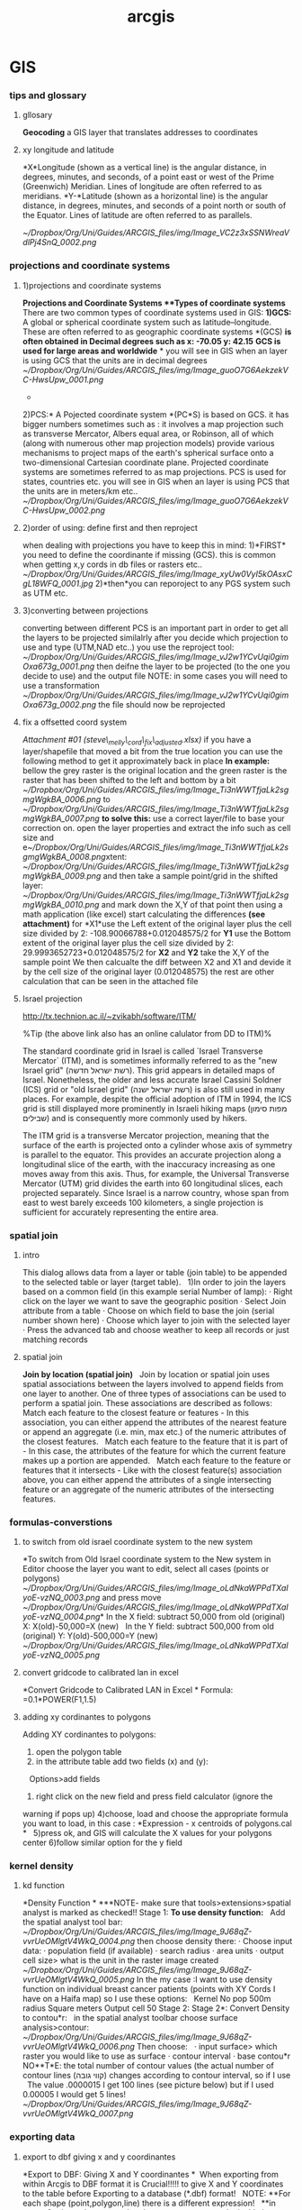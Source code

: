 #+TITLE: arcgis

* GIS
*** tips and glossary

**** gllosary

*Geocoding*
 a GIS layer that translates addresses to coordinates

**** xy longitude and latitude

*X*Longitude (shown as a vertical line) is the angular distance, in
degrees, minutes, and seconds, of a point east or west of the Prime
(Greenwich) Meridian. Lines of longitude are often referred to as
meridians.
 *Y-*Latitude (shown as a horizontal line) is the angular distance, in
degrees, minutes, and seconds of a point north or south of the Equator.
Lines of latitude are often referred to as parallels.

 [[~/Dropbox/Org/Uni/Guides/ARCGIS_files/img/Image_VC2z3xSSNWreaVdlPj4SnQ_0002.png]]

*** projections and coordinate systems
**** 1)projections and coordinate systems

*Projections and Coordinate Systems
**Types of coordinate systems*
 There are two common types of coordinate systems used in GIS:
 *1)GCS:*
 A global or spherical coordinate system such as latitude--longitude.
 These are often referred to as geographic coordinate systems *(GCS)
*is often obtained in Decimal degrees such as x: -70.05 y: 42.15*
*GCS is used for large areas and worldwide*
*
 you will see in GIS when an layer is using GCS that the units are in
decimal degrees
 [[~/Dropbox/Org/Uni/Guides/ARCGIS_files/img/Image_guoO7G6AekzekVC-HwsUpw_0001.png]]
 *
 2)PCS:*
 A Pojected coordinate system *(PC*S) is based on GCS.
 it has bigger numbers sometimes such as :
 it involves a map projection such as transverse Mercator, Albers equal
area, or Robinson, all of which (along with numerous other map
projection models) provide various mechanisms to project maps of the
earth's spherical surface onto a two-dimensional Cartesian coordinate
plane. Projected coordinate systems are sometimes referred to as map
projections.
 PCS is used for states, countries etc.
 you will see in GIS when an layer is using PCS that the units are in
meters/km etc..
 [[~/Dropbox/Org/Uni/Guides/ARCGIS_files/img/Image_guoO7G6AekzekVC-HwsUpw_0002.png]]

**** 2)order of using: define first and then reproject

when dealing with projections you have to keep this in mind:
 1)*FIRST* you need to define the coordinante if missing (GCS). this is
common when getting x,y cords in db files or rasters etc..
 [[~/Dropbox/Org/Uni/Guides/ARCGIS_files/img/Image_xyUw0VyI5kOAsxCgL18WFQ_0001.jpg]]
 2)*then*you can reporoject to any PGS system such as UTM etc.

**** 3)converting between projections

converting between different PCS is an important part in order to get
all the layers to be projected similalrly
 after you decide which projection to use and type (UTM,NAD etc..) you
use the reproject tool:
 [[~/Dropbox/Org/Uni/Guides/ARCGIS_files/img/Image_vJ2w1YCvUqi0gimOxa673g_0001.png]]
 then deifne the layer to be projected (to the one you decide to use)
and the output file
 NOTE: in some cases you will need to use a transformation
 [[~/Dropbox/Org/Uni/Guides/ARCGIS_files/img/Image_vJ2w1YCvUqi0gimOxa673g_0002.png]]
 the file should now be reprojected

**** fix a offsetted coord system

[[~/Documents/My Dropbox/Org/Uni/Guides/ARCGIS_files/attach/steve_melly_cord_fix_adjusted.xlsx][Attachment #01
(steve\_melly\_cord\_fix\_adjusted.xlsx)]]
 if you have a layer/shapefile that moved a bit from the true location
you can use the following method to get it approximately back in place
 *In example:*
 bellow the grey raster is the original location and the green raster is
the raster that has been shifted to the left and bottom by a bit
 [[~/Dropbox/Org/Uni/Guides/ARCGIS_files/img/Image_Ti3nWWTfjaLk2sgmgWgkBA_0006.png]] to
[[~/Dropbox/Org/Uni/Guides/ARCGIS_files/img/Image_Ti3nWWTfjaLk2sgmgWgkBA_0007.png]]
 *to solve this:*
 use a correct layer/file to base your correction on. open the layer
properties and extract the info such as cell size and
e[[~/Dropbox/Org/Uni/Guides/ARCGIS_files/img/Image_Ti3nWWTfjaLk2sgmgWgkBA_0008.png]]xtent:
 [[~/Dropbox/Org/Uni/Guides/ARCGIS_files/img/Image_Ti3nWWTfjaLk2sgmgWgkBA_0009.png]]
 and
 then take a sample point/grid in the shifted layer:
 [[~/Dropbox/Org/Uni/Guides/ARCGIS_files/img/Image_Ti3nWWTfjaLk2sgmgWgkBA_0010.png]]
 and mark down the X,Y of that point
 then using a math application (like excel) start calculating the
differences *(see attachment)*
 for *X1*use the Left extent of the original layer plus the cell size
divided by 2:
 -108.90066788+0.012048575/2
 for *Y1* use the Bottom extent of the original layer plus the cell size
divided by 2:
 29.9993652723+0.012048575/2
 for *X2* and *Y2* take the X,Y of the sample point
 We then calcualte the diff between X2 and X1 and devide it by the cell
size of the original layer (0.012048575)
 the rest are other calculation that can be seen in the attached file
**** Israel projection
http://tx.technion.ac.il/~zvikabh/software/ITM/

%Tip (the above link also has an online calulator from DD to ITM)%

The standard coordinate grid in Israel is called `Israel Transverse Mercator` (ITM), and is sometimes informally referred to as the "new Israel grid" (רשת ישראל חדשה). This grid appears in detailed maps of Israel. Nonetheless, the older and less accurate Israel Cassini Soldner (ICS) grid or "old Israel grid" (רשת ישראל ישנה) is also still used in many places. For example, despite the official adoption of ITM in 1994, the ICS grid is still displayed more prominently in Israeli hiking maps (מפות סימון שבילים) and is consequently more commonly used by hikers.

The ITM grid is a transverse Mercator projection, meaning that the surface of the earth is projected onto a cylinder whose axis of symmetry is parallel to the equator. This provides an accurate projection along a longitudinal slice of the earth, with the inaccuracy increasing as one moves away from this axis. Thus, for example, the Universal Transverse Mercator (UTM) grid divides the earth into 60 longitudinal slices, each projected separately. Since Israel is a narrow country, whose span from east to west barely exceeds 100 kilometers, a single projection is sufficient for accurately representing the entire area. 

*** spatial join

**** intro

This dialog allows data from a layer or table (join table) to be
appended to the selected table or layer (target table).
  
 1)In order to join the layers based on a common field (in this example
serial Number of lamp):
 · Right click on the layer we want to save the geographic position
 · Select Join attribute from a table
 · Choose on which field to base the join (serial number shown here)
 · Choose which layer to join with the selected layer
 · Press the advanced tab and choose weather to keep all records or just
matching records

**** spatial join

*Join by location (spatial join)*
  
 Join by location or spatial join uses spatial associations between the
layers involved to append fields from one layer to another.
 One of three types of associations can be used to perform a spatial
join. These associations are described as follows:
  
 Match each feature to the closest feature or features - In this
association, you can either append the attributes of the nearest feature
or append an aggregate (i.e. min, max etc.) of the numeric attributes of
the closest features.
  
 Match each feature to the feature that it is part of - In this case,
the attributes of the feature for which the current feature makes up a
portion are appended.
  
 Match each feature to the feature or features that it intersects - Like
with the closest feature(s) association above, you can either append the
attributes of a single intersecting feature or an aggregate of the
numeric attributes of the intersecting features.

*** formulas-converstions

**** to switch from old israel coordinate system to the new system

*To switch from Old Israel coordinate system to the New system
 in Editor choose the layer you want to edit, select all cases (points
or polygons)
 [[~/Dropbox/Org/Uni/Guides/ARCGIS_files/img/Image_oLdNkaWPPdTXaIyoE-vzNQ_0003.png]]
 and press move
 [[~/Dropbox/Org/Uni/Guides/ARCGIS_files/img/Image_oLdNkaWPPdTXaIyoE-vzNQ_0004.png]]*
 In the X field: subtract 50,000 from old (original) X:
 X(old)-50,000=X (new)
  
 In the Y field: subtract 500,000 from old (original) Y:
 Y(old)-500,000=Y (new)
 [[~/Dropbox/Org/Uni/Guides/ARCGIS_files/img/Image_oLdNkaWPPdTXaIyoE-vzNQ_0005.png]]

**** convert gridcode to calibrated lan in excel

*Convert Gridcode to Calibrated LAN in Excel
*
 Formula:
 =0.1*POWER(F1,1.5)

**** adding xy cordinantes to polygons

Adding XY cordinantes to polygons:
  
 1) open the polygon table
 2) in the attribute table add two fields (x) and (y):
   
 Options>add fields
  
 3) right click on the new field and press field calculator (ignore the
warning if pops up)
 4)choose, load and choose the appropriate formula you want to load, in
this case :
 *Expression - x centroids of polygons.cal
*
  
 5)press ok, and GIS will calculate the X values for your polygons
center
 6)follow similar option for the y field

*** kernel density

**** kd function

*Density Function
*
 ***NOTE- make sure that tools>extensions>spatial analyst is marked as
checked!!
 Stage 1:
 *To use density function:*
  
 Add the spatial analyst tool bar:
 [[~/Dropbox/Org/Uni/Guides/ARCGIS_files/img/Image_9J68qZ-vvrUeOMlgtV4WkQ_0004.png]]
 then choose density there:
 · Choose input data:
 · population field (if available)
 · search radius
 · area units
 · output cell size> what is the unit in the raster image created
  
 [[~/Dropbox/Org/Uni/Guides/ARCGIS_files/img/Image_9J68qZ-vvrUeOMlgtV4WkQ_0005.png]]
 In the my case :I want to use density function on individual breast
cancer patients (points with XY Cords I have on a Haifa map) so I use
these options:
  
 Kernel
 No pop
 500m radius
 Square meters
 Output cell 50
 Stage 2:
 Stage 2*:
 Convert Density to contou*r:
  
 in the spatial analyst toolbar choose surface analysis>contour:
 [[~/Dropbox/Org/Uni/Guides/ARCGIS_files/img/Image_9J68qZ-vvrUeOMlgtV4WkQ_0006.png]]
 Then choose:
  
 · input surface> which raster you would like to use as surface
 · contour interval
 · base contou*r
 NO**T*E: the total number of contour values (the actual number of
contour lines (קווי גובה) changes according to contour interval, so if I
use
   The value .0000015 I get 100 lines (see picture below) but if I used
0.00005 I would get 5 lines!
 [[~/Dropbox/Org/Uni/Guides/ARCGIS_files/img/Image_9J68qZ-vvrUeOMlgtV4WkQ_0007.png]]

*** exporting data

**** export to dbf giving x and y coordinantes

*Export to DBF: Giving X and Y coordinantes
*
  When exporting from within Arcgis to DBF format it is Crucial!!!!!
 to give X and Y coordinates to the table before Exporting to a database
(*.dbf) format!
  
 NOTE:
 **For each shape (point,polygon,line) there is a different expression!
  
 **in case of using polygons, each polygon gets a center point inside it
(centroid) that's gets a XY cord!
   
 1) This is done by:
 Open the attribute table of the layers to be exported
 Add X and Y fields to the table (Not in Edit Mode)
 [[~/Dropbox/Org/Uni/Guides/ARCGIS_files/img/Image_rAIDZoqbjmmxSLgbpB3aRg_0004.png]]
 Choose Float for best results
 In both the X and Y fields, Press on top of the field and use the
calculate values (or filed calculator in some versions)
 [[~/Dropbox/Org/Uni/Guides/ARCGIS_files/img/Image_rAIDZoqbjmmxSLgbpB3aRg_0005.png]]
 Note: ignore the warning if pops up
 Load the correct expression (example: Expression - x centroids of
polygons.cal)
 [[~/Dropbox/Org/Uni/Guides/ARCGIS_files/img/Image_rAIDZoqbjmmxSLgbpB3aRg_0006.png]]
 press ok, and GIS will calculate the X values for your polygons center
 follow similar option for the y field
 Export to DBF using the options menu in the bottom part of the
attribute table

*** spatial analysis
**** Morans I

[[/home/zeltak/keepnote/attach/morans_i.ogg][See Video]]
**** Calculate block statistcs
Partitions the input into non-overlapping blocks and calculates the
statistic of the values within each block. The value is assigned to
all of the cells in each block in the output.
you need to define which method you want to calculate (IE mean of all
in block, max of all in block)

example for caluculating the *max* value in the block and assigning
it to the whole block:
[[file:1.images/gis10052003p2.png]]


@Make sure to the rasters were projected first (UTM) so we could define a precise 1x1km square@

[[file:1.images/gis10052003p1.png]]


**** Focal statistics
Calculates for each input cell location a statistic of the values within a specified neighborhood around it.

[[file:1.images/gis10052003p3.png]]
**** Kriging
***** multivariable regression analysis from kriging

Since multivariable regression analysis cannot directly be applied to continuous surfaces, PM air pollution and sVOCs soil contamination maps (see Subsection 2.5) were had, first, to be converted into discrete point data. For this purpose, 1000 randomly distributed “reference” points were generated according to the methodological approach, suggested in Zusman et al., (2012). In particular, after the layer of reference points was generated using Hawth’s Analysis Tool in ArcGIS10.x, the reference points were linked to the PM2.5 and sVOCs contours, with each reference point received the value from the contaminant contour being closest to that particular point (for more detail on this procedure, see Zusman et al., 2012). The calculation was performed in ArcGIS10.xTM using the "spatial join" tool joining geographic lays (maps) based on their spatial location (ESRI, 2012). The values obtained thereby were then used as the dependent or independent variable in the multivariate analysis. 
*** Editing

**** divide plygon into many parts (Multipart To Singlepart)

Multipart To Singlepart, Creates a feature class containing singlepart
features generated by separating multipart input features.
 choose a polygon you want to divide:
 [[~/Dropbox/Org/Uni/Guides/ARCGIS_files/img/Image_XJLoOLdffxEun5Bd3gtuBw_0001.png]]
 then use the Multipart To Singlepart tool from the toolbox:
 [[~/Dropbox/Org/Uni/Guides/ARCGIS_files/img/Image_XJLoOLdffxEun5Bd3gtuBw_0002.png]]
 then you will get each part as a new polygon in the output file:
 [[~/Dropbox/Org/Uni/Guides/ARCGIS_files/img/Image_XJLoOLdffxEun5Bd3gtuBw_0003.png]]

*** voronoi

**** create a voronoi grid from point

in geostatistical analysis use the voronoi map creator
 [[~/Dropbox/Org/Uni/Guides/ARCGIS_files/img/Image_yYTsFzER0qkwnXhOf3T4JQ_0001.png]]
 choose the point layer you want to base the voronoi map on and
optionally use a clip option to make sure the shapes turn out ok:
 [[~/Dropbox/Org/Uni/Guides/ARCGIS_files/img/Image_yYTsFzER0qkwnXhOf3T4JQ_0002.png]]
 then finally use the 'export' option to create a layer:
 [[~/Dropbox/Org/Uni/Guides/ARCGIS_files/img/Image_yYTsFzER0qkwnXhOf3T4JQ_0003.png]]

*** Python
**** skip errors

to get over crashes in python (for arcgis scripts) for missing files etc
add a try/exept statemnt above and below the arcpy command
 try:
     arcpy.SpatialJoin\_analysis(a2003\_001\_shp.....REST OF ARCPY
COMMAND)
 except arcpy.ExecuteError:
     pass
 Note:the red parts are the added stuff to the original command

**** loop commands

one can use a loop functions to go over commands each time changing a
date.
 example:
 # Import arcpy module
 import arcpy
 for i in range(1, 366):
   # Local variables
 *SS*dbf =
"C:\\Users\\ekloog\\Documents\\$Doc\\3.PostDoc\\3.1.Projetcs\\3.1.3.TEMP\_MODELS\\3.1.1.4.Work\\2.Gather\_data\\daily\_stmp\\a2003\_%03d.dbf"
% i*
 SS*layer = "a2003\_%03d\_Layer" % i
 *SS*shp =
"C:\\Users\\ekloog\\Documents\\$Doc\\3.PostDoc\\3.1.Projetcs\\3.1.3.TEMP\_MODELS\\3.1.1.4.Work\\2.Gather\_data\\metdbf\_shp\\a2003\_%03d.shp"
% i
 *SS*project =
"C:\\Users\\ekloog\\Documents\\$Doc\\3.PostDoc\\3.1.Projetcs\\3.1.3.TEMP\_MODELS\\3.1.1.4.Work\\2.Gather\_data\\metshp\_utm\_proj\\a2003\_%03d.shp"
% i
   # Process: Make XY Event Layer
 *SS*arcpy.MakeXYEventLayer\_management(dbf, "X", "y", layer,
"GEOGCS['GCS\_WGS\_1984',DATUM['D\_WGS\_1984',SPHEROID['WGS\_1984',6378137.0,298.257223563]],PRIMEM['Greenwich',0.0],UNIT['Degree',0.0174532925199433]];-400
-400 1000000000;-100000 10000;-100000
10000;8.98315284119522E-09;0.001;0.001;IsHighPrecision", "")
   # Process: Feature To Point
 *SS*arcpy.FeatureToPoint\_management(layer, shp, "CENTROID")
   # Process: Project
 *SS*arcpy.Project\_management(shp, project,
"PROJCS['WGS\_1984\_UTM\_Zone\_19N',GEOGCS['GCS\_WGS\_1984',DATUM['D\_WGS\_1984',SPHEROID['WGS\_1984',6378137.0,298.257223563]],PRIMEM['Greenwich',0.0],UNIT['Degree',0.0174532925199433]],PROJECTION['Transverse\_Mercator'],PARAMETER['False\_Easting',500000.0],PARAMETER['False\_Northing',0.0],PARAMETER['Central\_Meridian',-69.0],PARAMETER['Scale\_Factor',0.9996],PARAMETER['Latitude\_Of\_Origin',0.0],UNIT['Meter',1.0]]",
"",
"PROJCS['WGS\_1984\_UTM\_Zone\_19N',GEOGCS['GCS\_WGS\_1984',DATUM['D\_WGS\_1984',SPHEROID['WGS\_1984',6378137.0,298.257223563]],PRIMEM['Greenwich',0.0],UNIT['Degree',0.0174532925199433]],PROJECTION['Transverse\_Mercator'],PARAMETER['False\_Easting',500000.0],PARAMETER['False\_Northing',0.0],PARAMETER['Central\_Meridian',-69.0],PARAMETER['Scale\_Factor',0.9996],PARAMETER['Latitude\_Of\_Origin',0.0],UNIT['Meter',1.0]]")
 *NOTE: there is a indent ( marked here as SS )in each line start of the
local variables. the python proper denting is 2 spaces
*you can change *range* so IE start at 33 etc:
 for i in range(33, 365):
 *also make sure the last range is last number +1*

**** python repopulate script

dir1 =
'C:\\\\Users\\\\ekloog\\\\Documents\\\\$Doc\\\\3.PostDoc\\\\3.1.Projetcs\\\\3.1.3.TEMP\_MODELS\\\\3.1.1.1.Raw\_data\\\\MODIS\_TEMP\\\\Night
only'
 dir2 =
'C:\\\\Users\\\\ekloog\\\\Documents\\\\$Doc\\\\3.PostDoc\\\\3.1.Projetcs\\\\3.1.3.TEMP\_MODELS\\\\3.1.1.4.Work\\\\2.Gather\_data\\\\hdf\_2\_tiff'
 for d in range(1, 365):
     ofile = open('cn{0:03}.py'.format(d), 'w')
     ofile.write('#
---------------------------------------------------------------------------\n')
     ofile.write('# cn{0:03}.py\n'.format(d))
     ofile.write('# Created on: 2011-04-25 13:31:26.00000\n')
     ofile.write('# (generated by ArcGIS/ModelBuilder)\n')
     ofile.write('# Description:\n')
     ofile.write('#
---------------------------------------------------------------------------\n')
     ofile.write('\n')
     ofile.write('# Import arcpy module\n')
     ofile.write('import arcpy\n')
     ofile.write('\n')
     ofile.write('# Local variables:\n')
     ofile.write('a2003\_{0:03} =
"{1}\\\\a2003\_{0:03}.*hdf*"\n'.format(d, dir1))
     ofile.write('a2003\_{0:03}\_tif =
"{1}\\\\a2003\_{0:03}.*tif*"\n'.format(d, dir2))
     ofile.write('\n')
     ofile.write('arcpy*.ExtractSubDataset\_management*(a2003\_{0:03},
a2003\_{0:03}\_tif, "0")\n'.format(d))
     ofile.write('\n')
 *ExtractSubDataset\_management-this is the actuall GIS command to run*

**** ImportError: No module named arcpy

If importing ArcPy produces either of the following errors, the required
modules could not be found:
 *ImportError: No module named arcpy
     ImportError: No module named arcgisscripting*
 To address this, browse using Windows Explorer to the
python27\Lib\site-packages folder and *add* or edit the Desktop10.1.pth
file. The file should contain the two lines shown below (corrected to
your system's path if they do not match ):
 c:\Program Files\ArcGIS\Desktop10.1\arcpy
 c:\Program Files\ArcGIS\Desktop10.1\bin
 or if you have a 64bit system this maybe need adjustmetns

**** using pyscripter

make sure the pyscripter version you launch matches the gis py version
 [[~/Dropbox/Org/Uni/Guides/ARCGIS_files/img/Image_xpdGx10UPdzNNQAZbQJ9Ng_0002.png]]

**** python discard last  4 characters from string 

[:-4]
 discard last 4 characters
**** Snippets
***** make XY layer from DBF

#+begin_src python
arcpy.MakeXYEventLayer_management("F:/Uni/Projects/P031_MIAC_MEXICO/3.Work/2.Gather_data/FN007_Key_tables/OUTaody2003dbf.dbf","long_aod","lat_aod","OUTaody2003dbf_Layer","GEOGCS['GCS_WGS_1984',DATUM['D_WGS_1984',SPHEROID['WGS_1984',6378137.0,298.257223563]],PRIMEM['Greenwich',0.0],UNIT['Degree',0.0174532925199433]];-400 -400 1000000000;-100000 10000;-100000 10000;8.98315284119522E-09;0.001;0.001;IsHighPrecision","#")
#+end_src

*** Raster

**** extract values from a raster to a point layer

a raster is loaded to GIS
 [[~/Dropbox/Org/Uni/Guides/ARCGIS_files/img/Image_yc3e8OKpT6dSBgH5XBAeRA_0001.png]]
 then using the extract values function every point gets a value
 you can use an intepulated value from the closet 4 points around it by
using the interpolate values option
 [[~/Dropbox/Org/Uni/Guides/ARCGIS_files/img/Image_yc3e8OKpT6dSBgH5XBAeRA_0002.png]]

**** extract a subdata set from a raster

**** Scalling factor

Every raster image from sattellite comes with a vlaue (gridcode)
 these values*are not*the true number you look for (IE
tempreatuer,radiaence, AOD etc..)
 To get the real value you always need to multiply these values by a
scalling factor.
 this can be done with the geo calculator
 the scalling factor is avilabe with the 'product' you use in example in
modis:
 [[~/Dropbox/Org/Uni/Guides/ARCGIS_files/img/Image_NNL9J4ywLmqOIPTqmWup2g_0001.png]]

**** clip raster

***** using data managemen

there are two methods:
 1)using data management.....clip:
 [[~/Dropbox/Org/Uni/Guides/ARCGIS_files/img/Image_6DyPyagJx5lEmm5PCT908w_0001.png]]
 then
 [[~/Dropbox/Org/Uni/Guides/ARCGIS_files/img/Image_6DyPyagJx5lEmm5PCT908w_0002.png]]
 make sure you have the check box checked in the clipping geometry   

***** using mask in spatial analyst

use the mask function:
 [[~/Dropbox/Org/Uni/Guides/ARCGIS_files/img/Image_BH6gsKPdkmSPbew0CSleOg_0001.png]]
 then use a masking layer:
 [[~/Dropbox/Org/Uni/Guides/ARCGIS_files/img/Image_BH6gsKPdkmSPbew0CSleOg_0002.png]]

**** Zonal staisticcs

***** zonal statistics as a table

Summarizes the values of a raster within the zones of another dataset
and reports the results to a table. that is> This option allows to
calculate values from a raster for a polygon
 Mean- is most commonly used in such procedures
 for example:
 **

To calculate land cover (Percentage of urbaness)

 - Add the binary raster of urbaness(refer to criteria on
reclassification of NLCD)

 [[~/Dropbox/Org/Uni/Guides/ARCGIS_files/img/Image_3kdqTXIcJDhb806sn7nSOQ_0003.jpg]]

 - Run the '*zonal statistics as table*' and select mean (mean for
binary data is percentage)
 NOTE: if the procedure fails try to save it outside of a gdb as a
normal table in a folder

 [[~/Dropbox/Org/Uni/Guides/ARCGIS_files/img/Image_3kdqTXIcJDhb806sn7nSOQ_0004.jpg]]

 This results in Percentage of open space (technically, percentage of
urbaness)
 [[~/Dropbox/Org/Uni/Guides/ARCGIS_files/img/Image_3kdqTXIcJDhb806sn7nSOQ_0005.jpg]]

***** calcualte percent from a 0,1 raster

a national land cover database was proccesed and reclassified to 0,1
(forest areas or not-by ncdc code)
 the 10x10 polygon layer was loaded and a grid2 field (text) was created
for the zonal statistic part
 [[~/Dropbox/Org/Uni/Guides/ARCGIS_files/img/Image_jOZBcsrXBmYInvbeW1BBYA_0004.png]]
 then using *zonal statistics as table* the mean ratio between 0(no
forest) and 1 (forested) was calculated (using the guid2 text variable
as zone field) and outputed as a table:
 [[~/Dropbox/Org/Uni/Guides/ARCGIS_files/img/Image_jOZBcsrXBmYInvbeW1BBYA_0005.png]]
 then the mean value was multiplied by 100 to get the % forested
 [[~/Dropbox/Org/Uni/Guides/ARCGIS_files/img/Image_jOZBcsrXBmYInvbeW1BBYA_0006.png]]
 Finally the percent forsted was joined (by table) to the 10x10 layer

**** combine 2 rasters

NOTE-THE OLD METHOD WORKS BUT IT CORRUPTS THE NUMERICAL id variable
 a national land cover database was proccesed and reclassified to 0,1
(forest areas or not-by ncdc code)
 then a 10x10 guid point grid was transformed into a raster
 *Note: the raster cell size needs to match grid resolution you want.
below its in degrees so its 0.1 degree (10km), also the value field
needs to be the ID field of the grids*
 [[~/Dropbox/Org/Uni/Guides/ARCGIS_files/img/Image_OmB5ziAmdvj7nZaEipxhAg_0002.png]]
 then we combine the 2 raster (the 10x10 raster and forest raster).
 *make sure that in the environment you set the cell size to be the one
of the smallest of the 2 rasters (the forest one)*
 [[~/Dropbox/Org/Uni/Guides/ARCGIS_files/img/Image_OmB5ziAmdvj7nZaEipxhAg_0003.png]]
 the result raster has a count field for each forest type (0,1) for each
grid id
 [[~/Dropbox/Org/Uni/Guides/ARCGIS_files/img/Image_OmB5ziAmdvj7nZaEipxhAg_0004.png]]
 this table is exported to DBF and then using SAS code c016\_calculate
forestry the percent was calculated, see code for more detail (attached)

*** manage data

**** merge (combine) multiple layers togheter

to merge (combine) multiple layers togheter we can use the merge
function under the data managment tools
 this of course works if all layers are the same type
 [[~/Dropbox/Org/Uni/Guides/ARCGIS_files/img/Image_QQRulbcU2qVUbXMDxwvGZQ_0001.png]]

**** How to make square buffers (around points)

1. Use the Buffer tool in the ArcToolbox to create buffers around points
*(remember to only use half of the actual buffer size you want IE for a
10km grid you would use a 5km buffer radius)*
 2. Use the *Feature Envelope to Polygon tool*(in the ArcToolbox) to
make round buffers from the above to square buffers.
 (Therefore, the output from the Buffer tool should be subsequent input
here) You can search the tool using the Search window.
  
 FYI: If you really want a 'square' not a rectangle, use projected data
not only based on geographic coordinate systems (like latitude and
longitude)
  

*** MODELS

**** iterators in ModelBuilder

***** Iterate Rasters (also hdf)

 Iterate Rasters

To understand the use of Iterate Rasters in ModelBuilder, see the
illustration below, where the model resamples grid datasets and extracts
a subset for further analysis.The *Input Rasters* variable is a folder
containing grids, images, and TIFFs. In this case, iteration has been
restricted with a wildcard A* and raster type of GRID so that it only
iterates over rasters starting with the letter *A* and only on grids.The
tool has two outputs:

-  Output *Raster* variable (Aland, Aparcel, and Aroad) connected as
   input to
   the [[http://help.arcgis.com/en/arcgisdesktop/10.0/help/0017/00170000009t000000.htm][Resample]] tool.
-  *Name* variable, which is used in the output name of
   the Resample and Extract Subset tools as
   the [[http://help.arcgis.com/en/arcgisdesktop/10.0/help/002w/002w0000001t000000.htm][in-line
   variable]] %Name%.
    [[~/Dropbox/Org/Uni/Guides/ARCGIS_files/img/Image_LEcwuimJ57jy9v4BrMySMQ_0001.png]]

   
 Pasted from
<[[http://help.arcgis.com/en/arcgisdesktop/10.0/help/index.html#/Examples_of_using_iterators_in_ModelBuilder/00400000001n000000/ESRI_SECTION1_3D4AA24954D645A0810A250779A2BB11/][http://help.arcgis.com/en/arcgisdesktop/10.0/help/index.html#/Examples\_of\_using\_iterators\_in\_ModelBuilder/00400000001n000000/ESRI\_SECTION1\_3D4AA24954D645A0810A250779A2BB11/]]>

***** model variables

Model Variables
 Using the %i% system variable with in-line variable substitution

For models that run a process on
a [[http://help.arcgis.com/en/arcgisdesktop/10.0/help/002w/002w0000007n000000.htm][list]] of
inputs, each time the process runs, the output will have the same name
as the output from the previous run of the process, and the previous
output will be overwritten. To avoid overwriting previous outputs in
successive iterations, append the name of the output with %i%, which
will give each output a unique name that indicates its position in the
list of inputs.
 [[~/Dropbox/Org/Uni/Guides/ARCGIS_files/img/Image_zLTL5eKuK4bGAjaKBXdy9Q_0002.png]]

   
 Using the %n% system variable with in-line variable substitution

 %n% gives the current model iteration number and is used in an
iterating model. In the example below, the For iterator is used to
iterate a model four times. The output of the Buffertool is used
as [[http://help.arcgis.com/en/arcgisdesktop/10.0/help/002w/002w00000065000000.htm][feedback]] into
the tool as input. The model iterates and creates a new output at each
iteration. %n% is used in the output name of the Buffer tool to give the
output of each iteration a new name.

 [[~/Dropbox/Org/Uni/Guides/ARCGIS_files/img/Image_zLTL5eKuK4bGAjaKBXdy9Q_0003.png]]   
 Pasted from
<[[http://help.arcgis.com/en/arcgisdesktop/10.0/help/index.html#/Examples_of_in_line_variable_substitution_with_ModelBuilder_system_variables/002w00000060000000/][http://help.arcgis.com/en/arcgisdesktop/10.0/help/index.html#/Examples\_of\_in\_line\_variable\_substitution\_with\_ModelBuilder\_system\_variables/002w00000060000000/]]>

*** fishnet

**** PCS- create polygon grid (fish grid tool) in Projected systems

note: its much better first convert your border layer to a projected
system so you can create precise 1x1km grids
 Use the Create Fishnet tool, Found in Data Management Tools -> Feature
Class -> Create Fishnet
 [[~/Dropbox/Org/Uni/Guides/ARCGIS_files/img/Image_y0YqiPh2J0pKaO0lTLY1GQ_0001.png]]
 make sure the extent is set to what you require
 the cell size should be in meters in the case you use a projected PCS
 use '0' for cell height to auto calculate that
 [[~/Dropbox/Org/Uni/Guides/ARCGIS_files/img/Image_y0YqiPh2J0pKaO0lTLY1GQ_0002.png]]
 if using WGS
 the cell size should be in *degrees* in the case you use a projected
WGS
 use '0' for cell hight to auto calculate that
 [[~/Dropbox/Org/Uni/Guides/ARCGIS_files/img/Image_y0YqiPh2J0pKaO0lTLY1GQ_0003.png]]

*** ArcCatalog

**** add size field in view/sort by size

go to options then contents and add the size field
 [[~/Dropbox/Org/Uni/Guides/ARCGIS_files/img/Image_7te7bZwuuaYH1VxPyafSDw_0001.png]]
 then you should get a normal explorer view and you can sort by clicking
the column
 [[~/Dropbox/Org/Uni/Guides/ARCGIS_files/img/Image_7te7bZwuuaYH1VxPyafSDw_0002.png]]

*** Calculating weighted sum of population for each grid

this explains how to calculate weighted sum (or average) of population
for each grid.
 It consists of simple and easy tools of ArcGIS and you don't need to
export data to the other software such as SAS or Access.
  
 I will refer to original census area as mom's area and to split area as
child' area
  
 1. Calculate area of census areas (mom's area)
 2. Split census areas by grids using the Intersect tool. (split area:
child area, original census area: mom area)
     By this, each child area will be given the grid ID as well as mom
area's ID on the table.
 2. Calculate area for each split area (chid area)
 3. Join the split area with original census areas (join mom's area into
child layer using area ID)
    -> All children will have mom's area and corresponding population
 4. Divide children's area by mom's area (percent of child area in mom's
area)
 5. Multiply percent of children's area by population of mom's area
    -> Each child area will be given the weighted population from mom's
area
 6. Sum up all children areas into each grid using the Summarize option
(right click the field name of grid ID and click the Summarize. Then,
choose the sum or average option for the weighted population field)
   -> It will calculate statistics such as sum or mean per grid ID

*** density

**** line density

This Calculates a magnitude per unit area from *polyline features* that
fall within a radius around each cell
 For example to calculate the traffic density in each 50x50m cell around
a study area:
 *NOTE: make sure the line projection and data frame projection match
before running it*
 [[~/Dropbox/Org/Uni/Guides/ARCGIS_files/img/Image_a2AG9FHLYeluP95xbO2vrQ_0002.png]]
 where:
 *all\_roads\_MIA* is a input line layer
 *population field* is an optional (not used above) field where you can
define population values (the number of times the line should be
counted) for each polyline. IE you can use 'number of lanes'i in the
tden example to give a populatuion effect
 *output cell-* would be the output resolution you want the raster to be

*** krigging

**** glossary

*Variogram:* summarises the relationship between the variance of the
difference between measurements and the distance of the corresponding
points from each other.
 *Semivariance* is a measure of the degree of spatial dependence between
samples. The magnitude of the semivariance between points depends on the
distance between the points. A smaller distance yields a smaller
semivariance and a larger distance results in a larger semivariance. The
plot of the semivariances as a function of distance from a point is
referred to as a semivariogram. The semivariance increases as the
distance increases until at a certain distance away from a point the
semivariance will equal the variance around the average value, and will
therefore no longer increase, causing a flat region to occur on the
semivariogram called a sill. From the point of interest to the distance
where the flat region begins is termed the range or span of the
regionalized variable. Within this range, locations are related to each
other, and all known samples contained in this region, also referred to
as the neighborhood, must be considered when estimating the unknown
point of interest. Examples of possible semivariograms are provided in
the drawing below.
 *Kriging:* uses the information from a variogram to find an optimal set
of weights that are used in estimating a surface at unsampled locations.
 *Sill:* describes where the variogram develops a flat region, i.e.
where the variance no longer increases.
 *
 Range:* the distance between locations beyond which observations appear
independent i.e. the variance no longer increases.
 *Nugget variance:* when the variogram appears not to go through the
origin.
 [[~/Dropbox/Org/Uni/Guides/ARCGIS_files/img/Image_6dEyNS8FHzG4RLFjLCOyMg_0001.png]]

**** use kriging through the geostatistical wizard

start the geostatistical wizard
 [[~/Dropbox/Org/Uni/Guides/ARCGIS_files/img/Image_bdPzuO1Hbn5YRLdzhpt9Tg_0001.png]]
 then choose the geostat method (krigging below) and the data source,
and field
 [[~/Dropbox/Org/Uni/Guides/ARCGIS_files/img/Image_bdPzuO1Hbn5YRLdzhpt9Tg_0002.png]]
 then in the next screen choose if you require other then default
options
 [[~/Dropbox/Org/Uni/Guides/ARCGIS_files/img/Image_bdPzuO1Hbn5YRLdzhpt9Tg_0003.png]]
[[~/Dropbox/Org/Uni/Guides/ARCGIS_files/img/Image_bdPzuO1Hbn5YRLdzhpt9Tg_0004.png]]
 finally hit finish to get 1)a summury (incl. sill and nugget) and to 2)
preform the kriging and output a raster kriged layer:
    
 [[~/Dropbox/Org/Uni/Guides/ARCGIS_files/img/Image_bdPzuO1Hbn5YRLdzhpt9Tg_0005.png]]
 [[~/Dropbox/Org/Uni/Guides/ARCGIS_files/img/Image_bdPzuO1Hbn5YRLdzhpt9Tg_0006.png]]
    

*** point distance

 [[~/Dropbox/Org/Uni/Guides/ARCGIS_files/img/Image_kcWyoeEF92y22PR2xPMSwg_0004.png]]

 In this example we want to join all air temp stations within 60km to a
grid (guid)
 [[~/Dropbox/Org/Uni/Guides/ARCGIS_files/img/Image_kcWyoeEF92y22PR2xPMSwg_0005.png]]
 [[~/Dropbox/Org/Uni/Guides/ARCGIS_files/img/Image_kcWyoeEF92y22PR2xPMSwg_0006.png]]
 (guid

*** generate near table

Generate Near Table (Analysis)

Determines the distances from each feature in the input features to one
or more nearby features in the near features, within the search radius.
The results are recorded in the output table.
 [[~/Dropbox/Org/Uni/Guides/ARCGIS_files/img/Image_MDhnNt1KxbDKIWJdeneceA_0007.png]]

 This tool behaves the same as
the[[http://help.arcgis.com/en/arcgisdesktop/10.0/help/0008/00080000001q000000.htm][Near]]ar tool.
However, instead of updating the input features, it creates a new output
table. Moreover, it can find as many near features as specified by
th*e Maximum number of closest match*es parameter.

 Pasted
from[[http://help.arcgis.com/en/arcgisdesktop/10.0/help/index.html#/Generate_Near_Table/00080000001n000000/][http://help.arcgis.com/en/arcgisdesktop/10.0/help/index.html#/Generate\_Near\_Table/00080000001n000000/]]0/>*
 In exampl*e:
 you want to get all stations (met stations) within 60km of a grid cell
(guid)
 first issue the generate near table*
 [[~/Dropbox/Org/Uni/Guides/ARCGIS_files/img/Image_MDhnNt1KxbDKIWJdeneceA_0008.png]]*
 then you end up with the near table:
 [[~/Dropbox/Org/Uni/Guides/ARCGIS_files/img/Image_MDhnNt1KxbDKIWJdeneceA_0009.png]]
 you can see the IN\_FI*D (the objectID of input featur*e) and
NEAR\_FI*D (the objectID of near feature)*
 then to get back the attributes of the original tables you use the join
function. IE to get back the attributes of the met stations:
 first issue a join to the near feature layer (the met stations) based
on NEAR\_FID And the original OBJECTID (of the met stations):
 [[~/Dropbox/Org/Uni/Guides/ARCGIS_files/img/Image_MDhnNt1KxbDKIWJdeneceA_0010.png]]
 Folowed by another join for the guid feature layer based on neaRFID And
the original OBJECTID

[[~/Dropbox/Org/Uni/Guides/ARCGIS_files/img/Image_MDhnNt1KxbDKIWJdeneceA_0012.png]][[~/Dropbox/Org/Uni/Guides/ARCGIS_files/img/Image_MDhnNt1KxbDKIWJdeneceA_0011.png]]
 then the final result will have the attributes of both original table
and then near table
 [[~/Dropbox/Org/Uni/Guides/ARCGIS_files/img/Image_MDhnNt1KxbDKIWJdeneceA_0013.png]]

*** symbology only shows part of values (Error: Maximum sample size
reached)

Error:  Maximum sample size reached
 [[~/Dropbox/Org/Uni/Guides/ARCGIS_files/img/Image_GxShCFqQGSxIsWwSk2Gd7A_0003.png]]
 Solution or Workaround

Right-click the layer in the table of contents and click Properties.

Click the Symbology tab and click Quantities in the Show box.

Symbolize the data with graduated colors or graduated symbols.

Click *the Classify button* to display the Classification dialog box.

Click the Sampling button.

[[~/Dropbox/Org/Uni/Guides/ARCGIS_files/img/Image_GxShCFqQGSxIsWwSk2Gd7A_0004.png]]

Set the maximum sample size to any number greater than or equal to the
amount of features in the layer.

Click Apply.

Click OK.
 Pasted from
<[[http://support.esri.com/es/knowledgebase/techarticles/detail/20314][http://support.esri.com/es/knowledgebase/techarticles/detail/20314]]>

*** create an outer buffer

to make a buffer only appear on the outside of the polygon select the
outside only option in side type
 [[~/Dropbox/Org/Uni/Guides/ARCGIS_files/img/Image_okGCrifpgyIp4KrlIpwB2g_0002.png]]
*** Animations
**** Mapping Time in ArcGIS

One of the new features of ArcGIS 10 is the ability to “time-enable” your data in ArcMap. Visualizing how data changes over time provides opportunities for powerful, more in-depth analysis. Using ArcGIS 9.3, you can visualize temporal change by creating an animation. You can still create animations at version 10, but there’s an easy alternative as well.

The example below shows how to use the new tools to visualize piracy-related incidents that occurred between March, 2007 and February, 2009 in and around the Gulf of Aden.

The map document shown on the right includes the World Topographic Map basemap from ArcGIS Online for geographic context, and an Incidents point layer that represents locations where pirate attacks occurred. The Incidents data is a set of Anti-Shipping Activity Messages that was downloaded as a shapefile from the National Geospatial-Intelligence Agency (NGA) Maritime Safety Information portal and loaded into a file geodatabase feature class.

The points on the map reveal the number of attacks that occurred during the time period, and you can see the incident distribution. By time-enabling the incidents, however, you can visualize the progression of the attacks and find out whether there were “clusters within the cluster.”



The Incidents layer contains a DateOfOcc attribute, which stores the date (mmddyyyy) that each attack occurred. In order to time-enable a layer, you must have one (or more) fields that stores time data (such as dates). A best practice is to store time data in a date field, but numeric or text fields will also work.

Set Time Properties

[[file:~/Dropbox/Org/Uni/Guides/ARCGIS_files/img/timeanim1.jpg]]

At ArcGIS 10, the ArcMap Layer Properties dialog box has a Time tab. So the first step to visualizing the time component of a layer is to simply open the dialog box and click the Time tab. Then follow the steps below:

Check the box in the upper-left to “Enable time on this layer.”
In the Layer Time drop-down list, choose ”Each feature has a single time field.”
For this example, this is the appropriate setting because the attribute table has only one time field. Sometimes, there are two fields that store time data; for example, StartDate and EndDate.

For Time Field, choose the field in the layer that contains your time data. In this case, it’s DateOfOcc.
For Time Step Interval, you can manually set the interval or you can let the software calculate an interval based on your data. In this example, 2 days was specified.
At the bottom of the dialog box, check the box to “Display data cumulatively.”
These settings will draw incidents for each two-day increment and keep earlier incidents displayed as succeeding incidents draw—allowing you to see the pattern of occurrence over the two years spanned by the data.

Time-Enable the Map

[[file:~/Dropbox/Org/Uni/Guides/ARCGIS_files/img/timeanim2.jpg]]


Click OK to apply the layer’s time properties, then click the button on the Tools toolbar to open the Time Slider window. The Time Slider window is new at version 10.
Click the “Enable time on map” button in the upper-left corner of the Time Slider window.
After clicking this button, only the data associated with the start time displays on the map.
Click the Play button to see the incidents display in order based on their date of occurrence.
This time visualization reveals that in 2007 there were fewer incidents of piracy, they were much more spread out, and they did not appear to be consistently in close proximity to land. By early 2009, there were significantly more incidents, and they appear to be far more concentrated in the Gulf of Aden, specifically on the Yemen side of the gulf.

The change in incident distribution could be due to an attempt by ships to avoid the Somali Coast. NGA Special Warning Number 123 advises mariners to remain at least 200 nautical miles distant from the Somali Coast.

Sharing Time Visualizations

The time properties are saved with the map document. You can share the time visualization by sharing the map document. But what if the people you want to share with don’t have ArcMap?

From the Time Slider window, you can quickly export a time-enabled map
to an .AVI file, which can be viewed using the free Windows Media

*** Symbology
**** export/import symbology from one layer to another
in the symbology layer one you have everything set up as you need,
export that layer as a layer file.

then to each layer you want to apply it to press the *improt* button
in arcgis in the symbology tab ti apply that symbology


**** Batch apply symbology using batch comma

use the !Apply Symbology From Layer (Data Management)! tool to batch
it.
you can right click on the toolbox function and press 'batch'

you can use a saved layer for the !based on! layer or a current shape
file in the project with symbology set


**** Apply symbology using python scripts
you can use the following code after you define the symbologyLayer
file symbology and save the workspace

#+BEGIN_SRC python
import arcpy
from arcpy import env

# Set the current workspace
env.workspace = "F:\Uni\Projects\P020_Temprature_NE_MIA\3.Work\2.Gather_data\$GIS Repo\yearlymaps.gdb"

# Set layer to apply symbology to
inputLayers = ["Y2002_fintemp_VR","Y2003_fintemp_VR","Y2004_fintemp_VR"]

# Set layer that output symbology will be based on
symbologyLayer = "Y2001_fintemp_VR"

# Apply the symbology from the symbology layer to the input layer
for layer in inputLayers:
    arcpy.ApplySymbologyFromLayer_management (layer, symbologyLayer)
#+END_SRC

where:
#+BEGIN_EXAMPLE
in_layer : The layer to which the symbology will be applied.
Feature Layer;Raster Layer; TIN Layer;Network Analysis Layer

in_symbology_layer : The symbology of this layer is applied to the Input Layer.
Feature Layer; Raster Layer;TIN Layer; Network Analysis Layer
#+END_EXAMPLE

*** tables
**** concentrate text/string variables

to concentrate text/string variables
 just use the & command in the filed calculator so issue:
 [X] & [Y]
 should result in x followed by y

**** variables types

"double" is the largest size for numeric variables
**** select by properties
***** select NULL cases

Click Select by Attributes from the Selection menu.
Double-click the field name in the Fields dialog box of the Select by Attributes window.
Type "is null" (without quotes)
₆In example₆ 

"region" is null

*** tools
**** ET Tools

***** convert points to a polygon grid

you can easly do that with the ET geowizards tool:
 choose the point layer you want to convert, then specify the distance:
 in the below case and the modis data i used each point had a spatial
resolution of 10x10km so i choose 0.1 Degree:
 [[arcgis_files/img/Image_HMiw.TP2Ecmipx01EmaXCw_0001.png]]

**** xtoolspro

***** info

get it from
[[http://www.xtoolspro.com/default.asp][http://www.xtoolspro.com/default.asp]]

***** add XY data to layers

[[arcgis_files/img/Image_Fyxt55mUht8EMxrvOgGFVg_0001.png]]

**** google earth
***** Add a Google Earth Satellite Image Into ArcMap

How To: Add a Google Earth Satellite Image Into ArcMap
 T

he following tutorial guides you through the steps of bringing in
selected screenshots from Google Earth into ArcMap.  One huge advantage
of using Google Earth imagery is that you will be able to bring in
historical data that is now available.

 *Google Earth*

You will navigate to the location in Google Earth that you want to bring
in to ArcMap.  Then, you will add 4 control points on each corner of the
image, record their latitude/longitude coordinates, and export the image
as a jpg file.

•Open Google Earth
 In the Layers panel, turn everything off
 Go to Tools -> Options, and change the "Show Lat/Long" option to
"Decimal Degrees"
 Navigate to the area and extent that you want to use in ArcMap

Press "r" on your keyboard.  This will reset the view angle to be "top
down" and rotates the map so that it is "north up"
 Press F11 to make your map go full screen
 Click on the "add placemark" button
 [[arcgis_files/img/Image_Zcdl1XxxQ5BiJTcvvApXJQ_0001.png]]
 Move the icon from the middle of the screen to the top left corner of
the map
 Rename the icon "Top-left"

 Click the button to change the icon
 [[arcgis_files/img/Image_Zcdl1XxxQ5BiJTcvvApXJQ_0002.png]]

Choose this icon:
 [[arcgis_files/img/Image_Zcdl1XxxQ5BiJTcvvApXJQ_0003.png]]

Jot down (or copy and paste) the latitude and longitude coordinates
somewhere you can access later
 Repeat the process and add icons for "Top-right", "Bottom-left" and
"Bottom-right"
 Now it's time to export the image.  Go to File -> Save -> Save Image
and save your file
 *ArcMap*

Now you will import your google earth image, and georeference it based
on the 4 control points you created.

•Open ArcMap

-  Go to Customize -> Toolbars -> Georeferencing
    Add the image file from Google to ArcMap.  If it prompts you to
   build pyramids, click ok
    Zoom into the top left corner of your satellite image
    From the georeferencing toolbar, click the "add control points"
   button
    [[arcgis_files/img/Image_Zcdl1XxxQ5BiJTcvvApXJQ_0004.png]]
    Hover over the exact center of the top left icon you created, and
   LEFT click once
    Now, RIGHT click once and click on "Input X and Y..."

   [[arcgis_files/img/Image_Zcdl1XxxQ5BiJTcvvApXJQ_0005.png]][[http://gis.yohman.com/up206a/files/2011/02/ge7.png][
   ]]Add the correct coordinates for your Top-left control point

 WARNING:   Remember that "X" is LONGITUDE and "Y" is LATITUDE

Repeat the process for the remaining 3 control points.  If the map has
disappeared from your view port, just right click on the layer, and
select "zoom to layer"
 To finish your georeferencing, click on the "Georeferencing" menu item
from the toolbar, and select "update georeferencing"
 [[arcgis_files/img/Image_Zcdl1XxxQ5BiJTcvvApXJQ_0006.png]]

You should now be able to overlay additional layers on top of the
satellite image.  Below is an example of a landuse layer on top of a
Google Earth
 .[[arcgis_files/img/Image_Zcdl1XxxQ5BiJTcvvApXJQ_0007.png]]
 [[http://gis.yohman.com/up206a/files/2011/02/ge9.png][L]]anduse over
imported Google Earth imageHot
 Tip:  Historical ImageryYou can also import historical satellite
imagery from Google.  This could be useful to see temporal changes in
the landscape of your project areas.

•Go to View -> Historical Imagery, or just click on the historical
imagery icon from the toolbar
 [[arcgis_files/img/Image_Zcdl1XxxQ5BiJTcvvApXJQ_0008.png]]

You can then slide the time bar handle to display imagery for available
times
 [[arcgis_files/img/Image_Zcdl1XxxQ5BiJTcvvApXJQ_0009.png]]
          
 Pasted from
<[[http://gis.yohman.com/up206a/how-tos/how-to-add-a-google-earth-satellite-image-into-arcmap/][http://gis.yohman.com/up206a/how-tos/how-to-add-a-google-earth-satellite-image-unto-arcmap/]]>
***** add points from google earth to gis 
open google earth and use search/browse to add placemarks 
make sure to add placemarks to a folder so all relevant placemarks are under one folder
after finishing adding placemarks, right clik on the folder and press save as..
this will save the placemarks of the folder as a kml file
then in arcgis import the kml file using the kml to layer in toolbox

*** Legends

**** format numbers in legend

To format numbers in legend under sybmology choose the numbers> right
click it> choose format number
 [[arcgis_files/img/Image_pHQk1GvM10TtYfnbmivAhw_0001.jpg]]

*** layout
**** define sig. digits
when you want to lower the digit count in the layer/layout:
go to properties, and press the lablel bar:



[[~/Documents/My Dropbox/Org/Uni/Guides/ARCGIS_files/img/Image_2zJ2141DtUvGYrr5VfMMRQ_0001.png]]
[[~/Documents/My Dropbox/Org/Uni/Guides/ARCGIS_files/img/Image_2zJ2141DtUvGYrr5VfMMRQ_0002.png]]

*** Errors
**** ImportError: no module named arcpy

If importing ArcPy produces either of the following errors, the required
modules could not be found:
 *ImportError: No module named arcpy
     ImportError: No module named arcgisscripting*
 To address this, browse using Windows Explorer to the
python27\Lib\site-packages folder and *add* or edit the Desktop10.1.pth
file. The file should contain the two lines shown below (corrected to
your system's path if they do not match ):
 c:\Program Files\ArcGIS\Desktop10.1\arcpy
 c:\Program Files\ArcGIS\Desktop10.1\bin
 or if you have a 64bit system this myabe need adjustmetns
*** open street maps in gis
**** import open street map data to GIS
The trick is to download the OpenStreet data as shapefiles from geofabrik.de
http://www.geofabrik.de/
*** import text strings as text and not numeric
There is a way which you can assign the data type to a field for use with ArcGis.

In the folder where the .csv file resides will be a file called schema.ini

Within this file you can set the values for each field.

eg

#+BEGIN_EXAMPLE
[YourFile.csv]
Format=CSVDelimited
Col1=Attribute1 Text Width 10
Col2=Attribute2 Double
Col3=Attribute3 Text Width 32
#+END_EXAMPLE

Col1 refers to field 1
Attribute1 will display as the name of the field
Text Width 10 will create a string field 10 characters wide.

ArcMap and ArcCatalog read this file. 
*** create grid lines for lat/long in maps
add a grid under:
layers>data frame properties>grids>new grid
* python in arcgis
** base syntax
*** overwrite output files COMMAND
add this to your environment setting in your python script

#+begin_src python
env.overwriteOutput = True
#+end_src
 
** Lists
*** creating Lists
You can create a list by typing the elements of the list
Run the following code:

#+BEGIN_SRC python
cities = ["Alameda", "Brazos", "Chimayo", "Dulce"]
#+END_SRC

*** Manipulate lists

Run the following code:

#+begin_src python
arcpy.env.workspace = "C:/EsriPress/Python/Data/Exercise06"
fclist = arcpy.ListFeatureClasses()
print fclist
#+end_src


Running the code prints a list of feature classes in the list, as follows:

#+BEGIN_EXAMPLE
[u'amtrak_stations.shp', u'cities.shp', u'counties.shp', u'new_mexico.
shp', u'railroads.shp']
#+END_EXAMPLE

Any list in Python can be manipulated using the built-in Python functions and methods. Python lists are indexed starting with the number zero ( 0 ). This makes it possible to obtain specific elements in the list or to use slicing functions to create smaller lists that contain just the desired elements. ₆In example₆ 

#+BEGIN_EXAMPLE
>>> fclist[0]
The result is u'amtrak_stations.shp'.
>>> fclist[3]
The result is u'new_mexico.shp'.
>>> fclist[-1]
The result is u'railroads.shp'.
>>> fclist[1:3]
The result is [u'cities.shp', u'counties.shp'].
#+END_EXAMPLE
*** length of lists
Run the following code:

#+BEGIN_SRC python
len(cities)
#+END_SRC
The result is 4.
*** sort

#+BEGIN_SRC python
cities.sort(reverse = True)
print cities
#+END_SRC

The result is ['Dulce', 'Brazos', 'Alameda'].
Python Scripting for ArcGIS Exercise 6: Exploring spatial data Work with dictionaries 12

#+BEGIN_SRC python
cities.sort()
print cities
#+END_SRC

The result is ['Alameda', 'Brazos', 'Dulce'].

*** delete part of lists
The del statement removes one or more elements from the list. Because this code does not automatically return the list, a print statement is used to view the current list.
Run the following code:

#+BEGIN_SRC python
del cities[2]
print cities
#+END_SRC

The result is ['Alameda', 'Brazos', 'Dulce'].
The sort method can be used to sort the elements in a list, and it can also be reversed.
*** Append/insert in lists
query with the following code:
#+BEGIN_SRC python
"Zuni" in cities
#+END_SRC
The result is False.

The `append` method can be used to add a new element to the end of the list, and the insert method makes it possible to add a new element at a given location, which you’ll try next.

#+BEGIN_SRC python
cities.append("Zuni")
print cities
#+END_SRC

The result is ['Alameda', 'Brazos', 'Dulce', 'Zuni'].

`insert` will specify a position

#+BEGIN_SRC python
cities.insert(0,"Espanola")
print cities
#+END_SRC

The result is as follows:
['Espanola', 'Alameda', 'Brazos', 'Dulce', 'Zuni']
** fields
*** Create sequential numbers in a field using Python in the Field Calculator
he code in this article generates sequential numbers for unsorted data based on the OID or FID order. If your data is sorted on a field, the generated numbers will not be sequential.
Create a new short integer field.
Set the Parser to Python.
Select Show Codeblock.
Paste the following into the Pre-Logic Script Code: 

#+BEGIN_SRC sh
rec=0 
def autoIncrement(): 
 global rec 
 pStart = 1  
 pInterval = 1 
 if (rec == 0):  
  rec = pStart  
 else:  
  rec += pInterval  
 return rec
#+END_SRC

Paste the following code in the smaller box below the Pre-Logic Script Code: 

#+BEGIN_SRC sh
autoIncrement()
#+END_SRC

Click OK.
* spatial analysis
** cluster analysis process
*** A.look at global statistics
  scan for presence of clustering in the data or spatial auto correlation:
  1. global morans I
  2. global Getis-Ord General G

 this step doesn't tell you where but rather whether to peruse this further 

*** B.Determine scale at which clustering occurs in spatial dataset
 you can use 2 tools for that
 1.ripleys K function
 2.incremental Globals Morans I

 these will find the distance at which feature has at least one neighbor count 

 $Note- one can also use the scale based on theoretical understanding of the phenomenon$ 

*** C. Aplly appropriate local statistics to identify hot/cold spots
1.local morans I
2. Local getis ord GI*

`global` gives you 1 number for all dataset 
`local` will give you a number for each feature in the dataset- allows to visually inspect the data to determine where the hotspot is
you will identify statistically significant areas where the clustering occur
*** D. Control for (or compare to) other relevant spatial phenomena 
1. compare results to other phenomena 
2. control for underlying factors by computing rates or proportions 
** local morans I
is a cluster and outlier analysis 
rule of thumb is that at least 30 features
each point has to have a numeric value like rate, count etc
allows to identify cluster with of and colds spots
hot spots are feature that have similarly high values
cold spots are feature that have similarly low values
outliers are features that differ significantly from features around it

-you need to define appropriate spatial relationship: how neighbors relate to one another. ₆In example₆ IDW means that features that are closer to each other will have a greater influence than feature further away.

-select appropriate distance band: all features should have at least one neighbor so you want to accommodate that with distance. to big of a distance will cause all features to have same features of neighbors.



